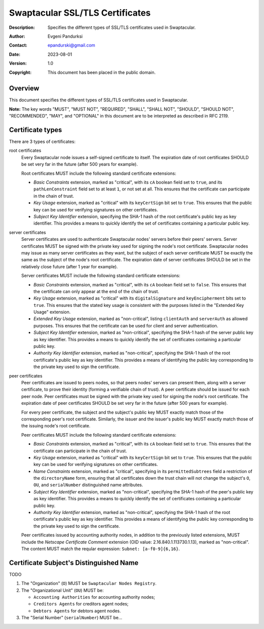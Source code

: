 ++++++++++++++++++++++++++++++++
Swaptacular SSL/TLS Certificates
++++++++++++++++++++++++++++++++
:Description: Specifies the different types of SSL/TLS certificates used in
              Swaptacular.
:Author: Evgeni Pandurksi
:Contact: epandurski@gmail.com
:Date: 2023-08-01
:Version: 1.0
:Copyright: This document has been placed in the public domain.


Overview
========

This document specifies the different types of SSL/TLS certificates used in
Swaptacular.

**Note:** The key words "MUST", "MUST NOT", "REQUIRED", "SHALL",
"SHALL NOT", "SHOULD", "SHOULD NOT", "RECOMMENDED", "MAY", and
"OPTIONAL" in this document are to be interpreted as described in
RFC 2119.


Certificate types
=================

There are 3 types of certificates:

root certificates
  Every Swaptacular node issues a self-signed certificate to itself. The
  expiration date of root certificates SHOULD be set very far in the future
  (after 500 years for example).

  Root certificates MUST include the following standard certificate
  extensions:

  - *Basic Constraints* extension, marked as "critical", with its ``cA``
    boolean field set to ``true``, and its ``pathLenConstraint`` field set
    to at least ``1``, or not set at all. This ensures that the certificate
    can participate in the chain of trust.

  - *Key Usage* extension, marked as "critical" with its ``keyCertSign`` bit
    set to ``true``. This ensures that the public key can be used for
    verifying signatures on other certificates.

  - *Subject Key Identifier* extension, specifying the SHA-1 hash of the
    root certificate's public key as key identifier. This provides a means
    to quickly identify the set of certificates containing a particular
    public key.

server certificates
  Server certificates are used to authenticate Swaptacular nodes' servers
  before their peers' servers. Server certificates MUST be signed with the
  private key used for signing the node's root certificate. Swaptacular
  nodes may issue as many server certificates as they want, but the subject
  of each server certificate MUST be exactly the same as the subject of the
  node's root certificate. The expiration date of server certificates SHOULD
  be set in the relatively close future (after 1 year for example).

  Server certificates MUST include the following standard certificate
  extensions:
  
  - *Basic Constraints* extension, marked as "critical", with its ``cA``
    boolean field set to ``false``. This ensures that the certificate can
    only appear at the end of the chain of trust.

  - *Key Usage* extension, marked as "critical" with its
    ``digitalSignature`` and ``keyEncipherment`` bits set to ``true``. This
    ensures that the stated key usage is consistent with the purposes listed
    in the "Extended Key Usage" extension.

  - *Extended Key Usage* extension, marked as "non-critical", listing
    ``clientAuth`` and ``serverAuth`` as allowed purposes. This ensures that
    the certificate can be used for client and server authentication.

  - *Subject Key Identifier* extension, marked as "non-critical", specifying
    the SHA-1 hash of the server public key as key identifier. This provides
    a means to quickly identify the set of certificates containing a
    particular public key.

  - *Authority Key Identifier* extension, marked as "non-critical",
    specifying the SHA-1 hash of the root certificate's public key as key
    identifier. This provides a means of identifying the public key
    corresponding to the private key used to sign the certificate.

peer certificates
  Peer certificates are issued to peers nodes, so that peers nodes' servers
  can present them, along with a server certificate, to prove their identity
  (forming a verifiable chain of trust). A peer certificate should be issued
  for each peer node. Peer certificates must be signed with the private key
  used for signing the node's root certificate. The expiration date of peer
  certificates SHOULD be set very far in the future (after 500 years for
  example).

  For every peer certificate, the subject and the subject's public key MUST
  exactly match those of the corresponding peer's root certificate.
  Similarly, the issuer and the issuer's public key MUST exactly match those
  of the issuing node's root certificate.

  Peer certificates MUST include the following standard certificate
  extensions:

  - *Basic Constraints* extension, marked as "critical", with its ``cA``
    boolean field set to ``true``. This ensures that the certificate can
    participate in the chain of trust.

  - *Key Usage* extension, marked as "critical" with its ``keyCertSign`` bit
    set to ``true``. This ensures that the public key can be used for
    verifying signatures on other certificates.

  - *Name Constraints* extension, marked as "critical", specifying in its
    ``permittedSubtrees`` field a restriction of the ``directoryName`` form,
    ensuring that all certificates down the trust chain will not change the
    subject's ``O``, ``OU``, and ``serialNumber`` distinguished name
    attributes.

  - *Subject Key Identifier* extension, marked as "non-critical", specifying
    the SHA-1 hash of the peer's public key as key identifier. This provides
    a means to quickly identify the set of certificates containing a
    particular public key.

  - *Authority Key Identifier* extension, marked as "non-critical",
    specifying the SHA-1 hash of the root certificate's public key as key
    identifier. This provides a means of identifying the public key
    corresponding to the private key used to sign the certificate.

  Peer certificates issued by accounting authority nodes, in addition to the
  previously listed extensions, MUST include the *Netscape Certificate
  Comment* extension (OID value: 2.16.840.1.113730.1.13), marked as
  "non-critical". The content MUST match the reqular expression: ``Subnet:
  [a-f0-9]{6,16}``.


Certificate Subject's Distinguished Name
========================================

TODO

1. The "Organization" (``O``) MUST be ``Swaptacular Nodes Registry``.

2. The "Organizational Unit" (``OU``) MUST be:

   - ``Accounting Authorities`` for accounting authority nodes;
   - ``Creditors Agents`` for creditors agent nodes;
   - ``Debtors Agents`` for debtors agent nodes.

3. The "Serial Number" (``serialNumber``) MUST be...



.. _X509: https://datatracker.ietf.org/doc/html/rfc5280
